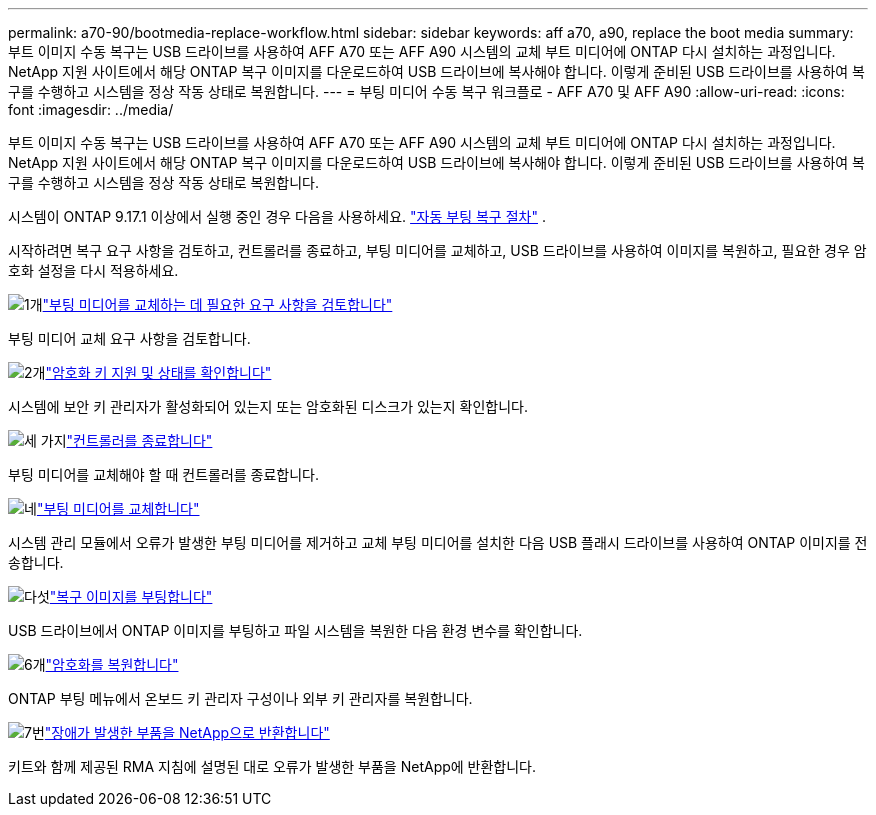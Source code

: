 ---
permalink: a70-90/bootmedia-replace-workflow.html 
sidebar: sidebar 
keywords: aff a70, a90, replace the boot media 
summary: 부트 이미지 수동 복구는 USB 드라이브를 사용하여 AFF A70 또는 AFF A90 시스템의 교체 부트 미디어에 ONTAP 다시 설치하는 과정입니다. NetApp 지원 사이트에서 해당 ONTAP 복구 이미지를 다운로드하여 USB 드라이브에 복사해야 합니다. 이렇게 준비된 USB 드라이브를 사용하여 복구를 수행하고 시스템을 정상 작동 상태로 복원합니다. 
---
= 부팅 미디어 수동 복구 워크플로 - AFF A70 및 AFF A90
:allow-uri-read: 
:icons: font
:imagesdir: ../media/


[role="lead"]
부트 이미지 수동 복구는 USB 드라이브를 사용하여 AFF A70 또는 AFF A90 시스템의 교체 부트 미디어에 ONTAP 다시 설치하는 과정입니다. NetApp 지원 사이트에서 해당 ONTAP 복구 이미지를 다운로드하여 USB 드라이브에 복사해야 합니다. 이렇게 준비된 USB 드라이브를 사용하여 복구를 수행하고 시스템을 정상 작동 상태로 복원합니다.

시스템이 ONTAP 9.17.1 이상에서 실행 중인 경우 다음을 사용하세요. link:bootmedia-replace-workflow-bmr.html["자동 부팅 복구 절차"] .

시작하려면 복구 요구 사항을 검토하고, 컨트롤러를 종료하고, 부팅 미디어를 교체하고, USB 드라이브를 사용하여 이미지를 복원하고, 필요한 경우 암호화 설정을 다시 적용하세요.

.image:https://raw.githubusercontent.com/NetAppDocs/common/main/media/number-1.png["1개"]link:bootmedia-replace-requirements.html["부팅 미디어를 교체하는 데 필요한 요구 사항을 검토합니다"]
[role="quick-margin-para"]
부팅 미디어 교체 요구 사항을 검토합니다.

.image:https://raw.githubusercontent.com/NetAppDocs/common/main/media/number-2.png["2개"]link:bootmedia-encryption-preshutdown-checks.html["암호화 키 지원 및 상태를 확인합니다"]
[role="quick-margin-para"]
시스템에 보안 키 관리자가 활성화되어 있는지 또는 암호화된 디스크가 있는지 확인합니다.

.image:https://raw.githubusercontent.com/NetAppDocs/common/main/media/number-3.png["세 가지"]link:bootmedia-shutdown.html["컨트롤러를 종료합니다"]
[role="quick-margin-para"]
부팅 미디어를 교체해야 할 때 컨트롤러를 종료합니다.

.image:https://raw.githubusercontent.com/NetAppDocs/common/main/media/number-4.png["네"]link:bootmedia-replace.html["부팅 미디어를 교체합니다"]
[role="quick-margin-para"]
시스템 관리 모듈에서 오류가 발생한 부팅 미디어를 제거하고 교체 부팅 미디어를 설치한 다음 USB 플래시 드라이브를 사용하여 ONTAP 이미지를 전송합니다.

.image:https://raw.githubusercontent.com/NetAppDocs/common/main/media/number-5.png["다섯"]link:bootmedia-recovery-image-boot.html["복구 이미지를 부팅합니다"]
[role="quick-margin-para"]
USB 드라이브에서 ONTAP 이미지를 부팅하고 파일 시스템을 복원한 다음 환경 변수를 확인합니다.

.image:https://raw.githubusercontent.com/NetAppDocs/common/main/media/number-6.png["6개"]link:bootmedia-encryption-restore.html["암호화를 복원합니다"]
[role="quick-margin-para"]
ONTAP 부팅 메뉴에서 온보드 키 관리자 구성이나 외부 키 관리자를 복원합니다.

.image:https://raw.githubusercontent.com/NetAppDocs/common/main/media/number-7.png["7번"]link:bootmedia-complete-rma.html["장애가 발생한 부품을 NetApp으로 반환합니다"]
[role="quick-margin-para"]
키트와 함께 제공된 RMA 지침에 설명된 대로 오류가 발생한 부품을 NetApp에 반환합니다.
